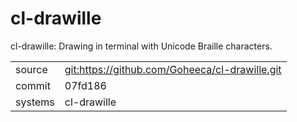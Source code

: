 * cl-drawille

cl-drawille: Drawing in terminal with Unicode Braille characters.

|---------+-------------------------------------------|
| source  | git:https://github.com/Goheeca/cl-drawille.git   |
| commit  | 07fd186  |
| systems | cl-drawille |
|---------+-------------------------------------------|

